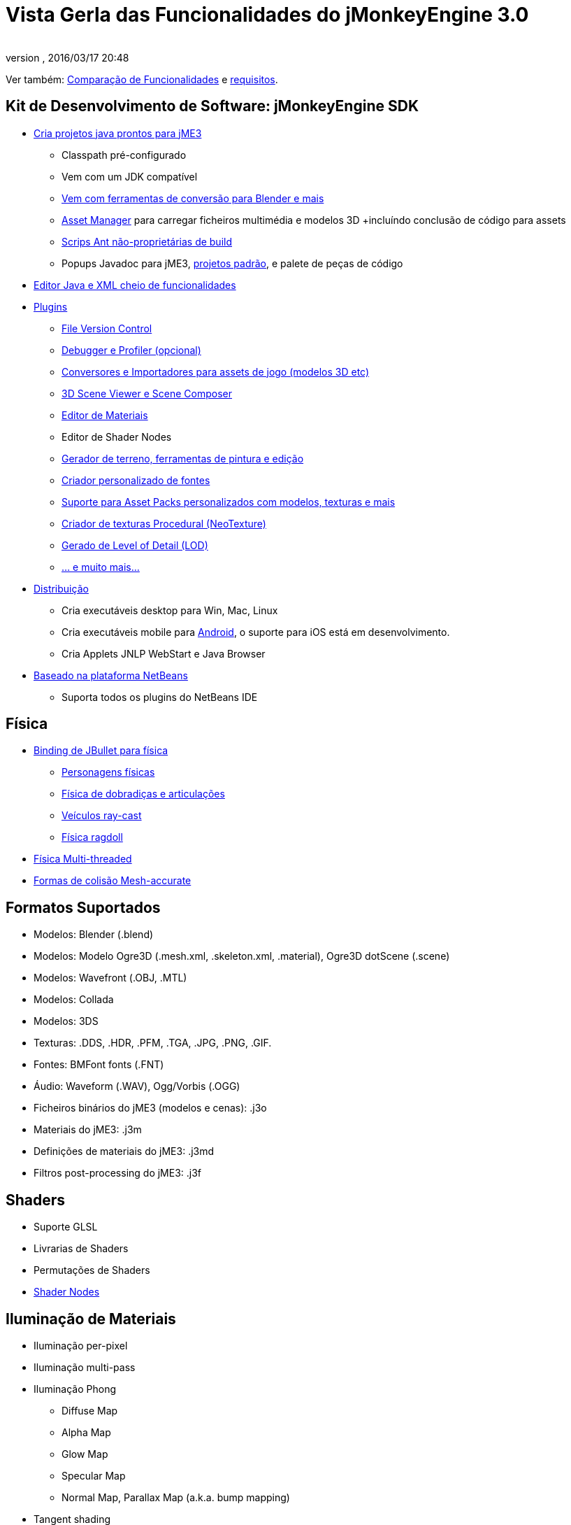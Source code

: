 = Vista Gerla das Funcionalidades do jMonkeyEngine 3.0
:author: 
:revnumber: 
:revdate: 2016/03/17 20:48
:relfileprefix: ../
:imagesdir: ..
ifdef::env-github,env-browser[:outfilesuffix: .adoc]


Ver também: link:http://www.jmonkeyengine.com/forum/index.php?topic=13057.0[Comparação de Funcionalidades] e <<jme3/requirements#,requisitos>>.


== Kit de Desenvolvimento de Software: jMonkeyEngine SDK

*  <<sdk/project_creation#,Cria projetos java prontos para jME3>> 
**  Classpath pré-configurado
**  Vem com um JDK compatível
**  link:http://hub.jmonkeyengine.org/forum/topic/bundling-blender[Vem com ferramentas de conversão para Blender e mais]
**  <<jme3/advanced/asset_manager#,Asset Manager>> para carregar ficheiros multimédia e modelos 3D +incluíndo conclusão de código para assets
**  <<sdk/default_build_script#,Scrips Ant não-proprietárias de build>>
**  Popups Javadoc para jME3, <<sdk/sample_code#,projetos padrão>>, e palete de peças de código

*  <<sdk/code_editor#,Editor Java e XML cheio de funcionalidades>>
*  <<sdk/update_center#,Plugins>>
**  <<sdk/version_control#,File Version Control>>
**  <<sdk/debugging_profiling_testing#,Debugger e Profiler (opcional)>>
**  <<sdk/model_loader_and_viewer#,Conversores e Importadores para assets de jogo (modelos 3D etc)>>
**  <<sdk/scene_composer#,3D Scene Viewer e Scene Composer>>
**  <<sdk/material_editing#,Editor de Materiais>>  
**  Editor de Shader Nodes
**  <<sdk/terrain_editor#,Gerador de terreno, ferramentas de pintura e edição>>
**  <<jme3/external/fonts#,Criador personalizado de fontes>>
**  <<sdk/asset_packs#,Suporte para Asset Packs personalizados com modelos, texturas e mais>>
**  <<sdk/neotexture#,Criador de texturas Procedural (NeoTexture)>>
**  <<jme3/advanced/level_of_detail#,Gerado de Level of Detail (LOD)>>
**  <<sdk#,... e muito mais...>>

*  <<sdk/application_deployment#,Distribuição>>
**  Cria executáveis desktop para Win, Mac, Linux
**  Cria executáveis mobile para <<jme3/android#,Android>>, o suporte para iOS está em desenvolvimento.
**  Cria Applets JNLP WebStart e Java Browser

*  <<sdk/whynoteclipse#,Baseado na plataforma NetBeans>>
**  Suporta todos os plugins do NetBeans IDE



== Física

*  <<jme3/advanced/physics#,Binding de JBullet para física>>
**  <<jme3/advanced/walking_character#,Personagens físicas>>
**  <<jme3/advanced/hinges_and_joints#,Física de dobradiças e articulações>>
**  <<jme3/advanced/vehicles#,Veículos ray-cast>>
**  <<jme3/advanced/ragdoll#,Física ragdoll>>

*  <<jme3/advanced/bullet_multithreading#,Física Multi-threaded>>
*  <<jme3/advanced/physics#create_a_collisionshape,Formas de colisão Mesh-accurate>>


== Formatos Suportados

*  Modelos: Blender (.blend)
*  Modelos: Modelo Ogre3D (.mesh.xml, .skeleton.xml, .material), Ogre3D dotScene (.scene)
*  Modelos: Wavefront (.OBJ, .MTL)
*  Modelos: Collada
*  Modelos: 3DS
*  Texturas: .DDS, .HDR, .PFM, .TGA, .JPG, .PNG, .GIF.
*  Fontes: BMFont fonts (.FNT)
*  Áudio: Waveform (.WAV), Ogg/Vorbis (.OGG)
*  Ficheiros binários do jME3 (modelos e cenas): .j3o 
*  Materiais do jME3: .j3m 
*  Definições de materiais do jME3: .j3md
*  Filtros post-processing do jME3: .j3f


== Shaders

*  Suporte GLSL
*  Livrarias de Shaders
*  Permutações de Shaders
*  <<jme3/advanced/jme3_shadernodes#,Shader Nodes>>


== Iluminação de Materiais

*  Iluminação per-pixel
*  Iluminação multi-pass
*  Iluminação Phong
**  Diffuse Map
**  Alpha Map
**  Glow Map
**  Specular Map
**  Normal Map, Parallax Map (a.k.a. bump mapping)

*  Tangent shading
*  Reflexões


== Textura de Materiais

*  Texturas
***  cores de materiais (ambient, diffuse, specular/brilho, glow), 
***  color map, light map, 
***  transparência, translucidez, alpha map, alpha testing com threshold de fallout,
***  sphere map, cube map, 
***  escala da textura, 
***  wireframe
***  textura de color ramp

*  Multi-texturing através de shaders
*  Texturas UV
*  Texturas splat, Phong lit ou unshaded, suporta diffuse e normal maps
*  link:http://hub.jmonkeyengine.org/forum/topic/textureatlas-creation-and-packed-texture-handling-in-sdk/[Texture Atlas, gestão de texturas conjuntas]


== Sistema de Assets

*  Importação de Assets
**  Animações
**  Formas
**  Texturas
**  Cenas
**  Materiais
**  Shaders

*  Carregamento multi-threaded de assets via HTTP
*  Carregar cenas de ficheiros .ZIP
*  AssetPacks partilháveis


== Efeitos Especiais

*  <<jme3/advanced/particle_emitters#,Partículas: Fumo, fogo, explosões, etc>>
*  <<jme3/advanced/effects_overview#,Efeitos Post processing / Filtro 2D>>
**  Água com Reflexões
**  Shadow mapping
**  Renderização High Dynamic Range
**  Screen Space Ambient Occlusion
**  Raios de Luz
**  Efeito Cartoon
**  Nevoeiro
**  Brilho
**  Efeito de Profundidade de Campo



== Terreno

*  <<jme3/advanced/terrain#,Terreno hightmap geomipmapped>>
*  <<jme3/advanced/ogrecompatibility#,Importar formatos Ogre3D dotScene>>
*  <<jme3/advanced/sky#,SkyBox e SkyDome>>
*  Iluminação de terreno


== GUI / HUD

*  <<jme3/advanced/hud#,Node ortogonal (Billboard)>>
*  <<jme3/advanced/nifty_gui#,Integração com Nifty GUI>>


== Variados

*  <<jme3/advanced/application_states#,Application States>> e <<jme3/advanced/custom_controls#,Controls>> para implementar <<jme3/advanced/update_loop#,lógica de jogo>>
*  <<jme3/advanced/cinematics#,Cinematics e motion paths>>
*  <<jme3/advanced/camera#,Sistema de Câmara>>
**  Vista normal ou paralela
**  Múltiplas vistas

*  Swing canvas (e.g. para Applets)
*  <<jme3/advanced/input_handling#,Gestão de Input>>
**  Rato, teclado, joystick
**  <<jme3/advanced/combo_moves#,Combinações de Teclas>>



== Networking

*  <<jme3/advanced/networking#,SpiderMonkey API>>
